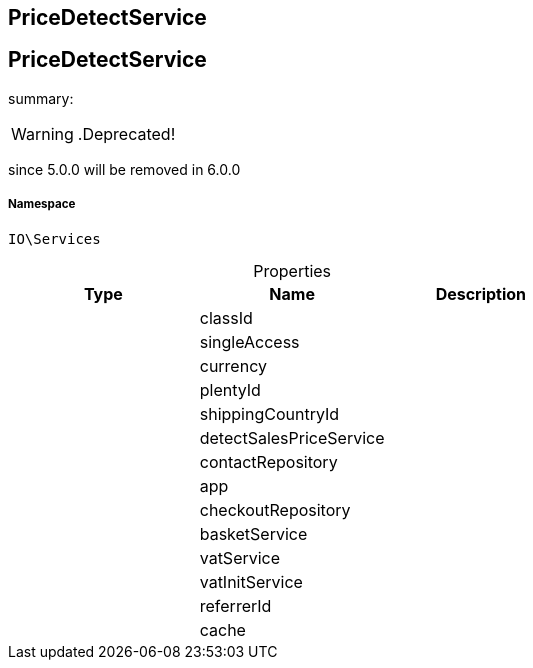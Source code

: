 :table-caption!:
:example-caption!:
:source-highlighter: prettify
:sectids!:

== PriceDetectService


[[io__pricedetectservice]]
== PriceDetectService

summary: 


[WARNING]
    .Deprecated!     
====
    
since 5.0.0 will be removed in 6.0.0
    
====


===== Namespace

`IO\Services`





.Properties
|===
|Type |Name |Description

|
    |classId
    |
|
    |singleAccess
    |
|
    |currency
    |
|
    |plentyId
    |
|
    |shippingCountryId
    |
|
    |detectSalesPriceService
    |
|
    |contactRepository
    |
|
    |app
    |
|
    |checkoutRepository
    |
|
    |basketService
    |
|
    |vatService
    |
|
    |vatInitService
    |
|
    |referrerId
    |
|
    |cache
    |
|===

